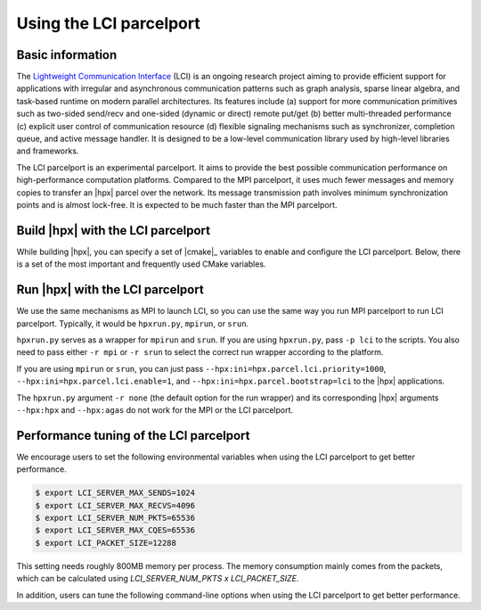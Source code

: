 ..
    Copyright (c) 2023 Jiakun Yan

    SPDX-License-Identifier: BSL-1.0
    Distributed under the Boost Software License, Version 1.0. (See accompanying
    file LICENSE_1_0.txt or copy at http://www.boost.org/LICENSE_1_0.txt)

.. _using_the_lci_parcelport:

========================
Using the LCI parcelport
========================

.. _info_lci:

Basic information
=================

The `Lightweight Communication Interface`_ (LCI) is an ongoing research project
aiming to provide efficient support for applications with irregular and asynchronous
communication patterns such as
graph analysis, sparse linear algebra, and task-based runtime on
modern parallel architectures. Its features include (a) support for
more communication primitives such as two-sided send/recv and
one-sided (dynamic or direct) remote put/get (b) better multi-threaded
performance (c) explicit user control of communication resource
(d) flexible signaling mechanisms such as synchronizer, completion queue,
and active message handler.
It is designed to be a low-level communication library used by
high-level libraries and frameworks.

The LCI parcelport is an experimental parcelport.
It aims to provide the best possible communication performance
on high-performance computation platforms.
Compared to the MPI parcelport, it uses much fewer messages
and memory copies to transfer an |hpx| parcel over the network.
Its message transmission path involves minimum synchronization
points and is almost lock-free. It is expected to be much faster
than the MPI parcelport.

.. _`Lightweight Communication Interface`: https://github.com/uiuc-hpc/lci

.. _build_lci_pp:

Build |hpx| with the LCI parcelport
===================================

While building |hpx|, you can specify a set of |cmake|_ variables to enable
and configure the LCI parcelport. Below, there is a set of the most important
and frequently used CMake variables.

.. option:: HPX_WITH_PARCELPORT_LCI

   Enable the LCI parcelport. This enables the use of LCI for networking operations in the |hpx| runtime.
   The default value is ``OFF`` because it's not available on all systems and/or requires another dependency. However,
   this experimental parcelport may provide better performance than the MPI parcelport.
   You must set this variable to ``ON`` in order to use the LCI parcelport. All the following variables only
   make sense when this variable is set to ``ON``.

.. option:: HPX_WITH_FETCH_LCI

   Use FetchContent to fetch LCI. The default value is ``OFF``.
   If this option is set to ``OFF``. You need to install your own LCI library and |hpx| will try
   to find it using |cmake|_ ``find_package``. You can specify the location of the LCI installation
   by the environmental variable ``LCI_ROOT``. Refer to the `LCI README`_ for how to install LCI.
   If this option is set to ``ON``. |hpx| will fetch and build LCI for you. You can use the following
   |cmake|_ variables to configure this behavior for your platform.

.. _`LCI README`: https://github.com/uiuc-hpc/lci#readme

.. option:: HPX_WITH_LCI_TAG

   This variable only takes effect when ``HPX_WITH_FETCH_LCI`` is set to ``ON``
   and ``FETCHCONTENT_SOURCE_DIR_LCI`` is not set.
   |hpx| will fetch LCI from its github repository. This variable controls the branch/tag LCI
   will be fetched.

.. option:: FETCHCONTENT_SOURCE_DIR_LCI

   This variable only takes effect when ``HPX_WITH_FETCH_LCI`` is set to ``ON``.
   When it is defined, ``HPX_WITH_LCI_TAG`` will be ignored.
   It accepts a path to a local version of LCI source code and |hpx| will fetch and build LCI from there.
   The default value is set conservatively for the stability of |hpx|, but users are welcome to set this
   variable to ``master`` for potentially better performance.

.. _run_lci_pp:

Run |hpx| with the LCI parcelport
=================================

We use the same mechanisms as MPI to launch LCI, so you can use the same way you run MPI parcelport to run LCI
parcelport. Typically, it would be ``hpxrun.py``, ``mpirun``, or ``srun``.

``hpxrun.py`` serves as a wrapper for ``mpirun`` and ``srun``.
If you are using ``hpxrun.py``, pass ``-p lci`` to the scripts. You also need to pass either ``-r mpi`` or
``-r srun`` to select the correct run wrapper according to the platform.

If you are using ``mpirun`` or ``srun``, you can just pass
``--hpx:ini=hpx.parcel.lci.priority=1000``, ``--hpx:ini=hpx.parcel.lci.enable=1``, and
``--hpx:ini=hpx.parcel.bootstrap=lci`` to the |hpx| applications.

The ``hpxrun.py`` argument ``-r none`` (the default option for the run wrapper) and its corresponding |hpx| arguments
``--hpx:hpx`` and ``--hpx:agas`` do not work for the MPI or the LCI parcelport.

.. _tune_lci_pp:

Performance tuning of the LCI parcelport
========================================

We encourage users to set the following environmental variables
when using the LCI parcelport to get better performance.

.. code-block:: shell-session

   $ export LCI_SERVER_MAX_SENDS=1024
   $ export LCI_SERVER_MAX_RECVS=4096
   $ export LCI_SERVER_NUM_PKTS=65536
   $ export LCI_SERVER_MAX_CQES=65536
   $ export LCI_PACKET_SIZE=12288

This setting needs roughly 800MB memory per process. The memory consumption mainly
comes from the packets, which can be calculated using `LCI_SERVER_NUM_PKTS x LCI_PACKET_SIZE`.

In addition, users can tune the following command-line options
when using the LCI parcelport to get better performance.

.. option:: --hpx:ini=hpx.parcel.lci.ndevices=<int>

   The number of LCI devices to use. The default value is 2.
   An LCI device represents a collection of network resources.
   More devices lead to lower thread contention, but too many devices
   may lead to load imbalance or hardware overhead.

.. option:: --hpx:ini=hpx.parcel.lci.progress_type=<worker|rp>

   The way to progress the LCI device. The default value is ``worker``.
   The ``worker`` option uses all worker threads to progress the LCI devices.
   The ``rp`` option uses dedicated pinned threads to progress the LCI devices.
   Normally, the ``worker`` option gives better performance, but the ``rp`` option
   has been observed with better performance on some clusters with 
   prior generation of InfiniBand hardware.